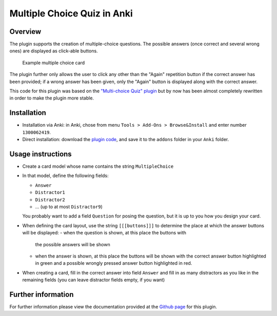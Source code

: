 Multiple Choice Quiz in Anki
============================

Overview
--------

The plugin supports the creation of multiple-choice questions. The possible
answers (once correct and several wrong ones) are displayed as click-able
buttons.

.. figure:: images/multiple_choice_example_question.png
   :scale: 50 %

   Example multiple choice card


The plugin further only allows the user to click any other than the
"Again" repetition button if the correct answer has been provided; if
a wrong answer has been given, only the "Again" button is displayed
along with the correct answer.

This code for this plugin was based on the `"Multi-choice Quiz" plugin`_ but
by now has been almost completely rewritten in order to make the plugin 
more stable.

Installation
------------

- Installation via Anki: in Anki, chose from menu ``Tools > Add-Ons > Browse&Install``
  and enter number ``1300062419``.

- Direct installation: download the `plugin code`_, and save it to the ``addons``
  folder in your ``Anki`` folder.

.. _plugin code: https://raw.githubusercontent.com/bgro/anki-plugins/master/src/MultipleChoiceQuiz.py
 

Usage instructions
------------------

- Create a card model whose name contains the string ``MultipleChoice`` 
- In that model, define the following fields:

  - ``Answer``
  - ``Distractor1``
  - ``Distractor2``
  - ... (up to at most ``Distractor9``)

  You probably want to add a field ``Question`` for posing the question,
  but it is up to you how you design your card.

- When defining the card layout, use the string ``[[[buttons]]]`` to
  determine the place at which the answer buttons will be displayed:
  - when the question is shown, at this place the buttons with
    the possible answers will be shown
  - when the answer is shown, at this place the buttons will be
    shown with the correct answer button highlighted in green and a
    possible wrongly pressed answer button highlighted in red.

- When creating a card, fill in the correct answer into field ``Answer``
  and fill in as many distractors as you like in the remaining fields
  (you can leave distractor fields empty, if you want)


Further information
-------------------

For further information please view the documentation provided
at the `Github page`_ for this plugin.

.. _Github page: http://bgro.github.io/anki-plugins/plugin_multiple_choice.html


.. _"Multi-choice Quiz" plugin: https://ankiweb.net/shared/info/4016858745
